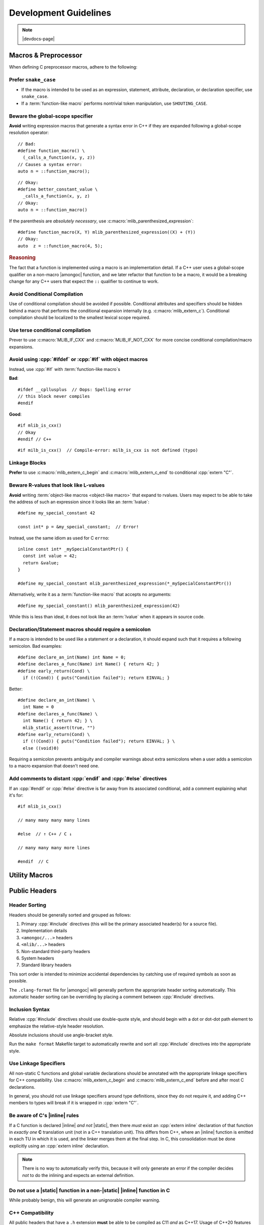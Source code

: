 ######################
Development Guidelines
######################

.. note:: |devdocs-page|

.. seealso:: :doc:`documenting`


Macros & Preprocessor
#####################

When defining C preprocessor macros, adhere to the following:

Prefer ``snake_case``
*********************

- If the macro is intended to be used as an expression, statement, attribute,
  declaration, or declaration specifier, use ``snake_case``.
- If a :term:`function-like macro` performs nontrivial token manipulation, use
  ``SHOUTING_CASE``.


.. _macros.global-scope:

**Beware** the global-scope specifier
*************************************

**Avoid** writing expression macros that generate a syntax error in C++ if they
are expanded following a global-scope resolution operator::

  // Bad:
  #define function_macro() \
    (_calls_a_function(x, y, z))
  // Causes a syntax error:
  auto n = ::function_macro();

::

  // Okay:
  #define better_constant_value \
    _calls_a_function(x, y, z)
  // Okay:
  auto n = ::function_macro()

If the parenthesis are *absolutely necessary*, use
:c:macro:`mlib_parenthesized_expression`::

  #define function_macro(X, Y) mlib_parenthesized_expression((X) + (Y))
  // Okay:
  auto  z = ::function_macro(4, 5);


.. rubric:: Reasoning

The fact that a function is implemented using a macro is an implementation
detail. If a C++ user uses a global-scope qualifier on a non-macro |amongoc|
function, and we later refactor that function to be a macro, it would be a
breaking change for any C++ users that expect the ``::`` qualifier to continue
to work.


**Avoid** Conditional Compilation
*********************************

Use of conditional compilation should be avoided if possible. Conditional
attributes and specifiers should be hidden behind a macro that performs the
conditional expansion internally (e.g. :c:macro:`mlib_extern_c`). Conditional
compilation should be localized to the smallest lexical scope required.


Use terse conditional compilation
*********************************

Prever to use :c:macro:`MLIB_IF_CXX` and :c:macro:`MLIB_IF_NOT_CXX` for more
concise conditional compilation/macro expansions.


**Avoid** using :cpp:`#ifdef` or :cpp:`#if` with object macros
**************************************************************

Instead, use :cpp:`#if` with :term:`function-like macro`\ s

**Bad**::

  #ifdef __cpllusplus  // Oops: Spelling error
  // this block never compiles
  #endif

**Good**::

  #if mlib_is_cxx()
  // Okay
  #endif // C++

::

  #if milb_is_cxx()  // Compile-error: milb_is_cxx is not defined (typo)


Linkage Blocks
**************

**Prefer** to use :c:macro:`mlib_extern_c_begin` and
:c:macro:`mlib_extern_c_end` to conditional :cpp:`extern "C"`.

.. seealso:: :term:`language linkage`


**Beware** R-values that look like L-values
*******************************************

**Avoid** writing :term:`object-like macros <object-like macro>` that expand to
rvalues. Users may expect to be able to take the address of such an expression
since it looks like an :term:`lvalue`::

  #define my_special_constant 42

  const int* p = &my_special_constant;  // Error!

Instead, use the same idiom as used for C ``errno``::

  inline const int* _mySpecialConstantPtr() {
    const int value = 42;
    return &value;
  }

  #define my_special_constant mlib_parenthesized_expression(*_mySpecialConstantPtr())

Alternatively, write it as a :term:`function-like macro` that accepts no
arguments::

  #define my_special_constant() mlib_parenthesized_expression(42)

While this is less than ideal, it does not look like an :term:`lvalue` when it
appears in source code.


Declaration/Statement macros should require a semicolon
*******************************************************

If a macro is intended to be used like a statement or a declaration, it should
expand such that it requires a following semicolon. Bad examples::

  #define declare_an_int(Name) int Name = 0;
  #define declares_a_func(Name) int Name() { return 42; }
  #define early_return(Cond) \
    if (!(Cond)) { puts("Condition failed"); return EINVAL; }

Better::

  #define declare_an_int(Name) \
    int Name = 0
  #define declares_a_func(Name) \
    int Name() { return 42; } \
    mlib_static_assert(true, "")
  #define early_return(Cond) \
    if (!(Cond)) { puts("Condition failed"); return EINVAL; } \
    else ((void)0)

Requiring a semicolon prevents ambiguity and compiler warnings about extra
semicolons when a user adds a semicolon to a macro expansion that doesn't need
one.


Add comments to distant :cpp:`endif` and :cpp:`#else` directives
****************************************************************

If an :cpp:`#endif` or :cpp:`#else` directive is far away from its associated
conditional, add a comment explaining what it's for::

  #if mlib_is_cxx()

  // many many many many lines

  #else  // ↑ C++ / C ↓

  // many many many more lines

  #endif  // C


Utility Macros
##############

.. c:macro::
  MLIB_LANG_PICK

  A special :term:`function-like macro` that takes two argument lists in two
  sets of parenthesis. If compiled as C, the first argument list will be
  expanded. In C++, the second argument list will be expanded. The unused
  argument list will be discarded. Neither argument will undergo immediate macro
  expansion::

    puts(MLIB_LANG_PICK("I am compiled as C!")("I am compiled as C++!"));

.. c:macro::
  MLIB_IF_CXX(...)
  MLIB_IF_NOT_CXX(...)

  Expands to the given arguments when compiled in C++ or C, resepectively. Prefer
  :c:macro:`MLIB_LANG_PICK` if you have something to say in both languages.


.. c:macro::
  MLIB_IF_CLANG(...)
  MLIB_IF_GCC(...)
  MLIB_IF_MSVC(...)
  MLIB_IF_GNU_LIKE(...)

  Function-like macros that expand to their arguments only when compiled using
  the associated compiler.


.. c:macro:: mlib_parenthesized_expression(...)

  In C, expands to ``(__VA_ARGS__)``. In C++, expands to
  ``mlib::identity{}(__VA_ARGS__)``. This allows the expression to be preceded
  by a global-scope name qualifier when the macro is expanded in C++. See:
  :ref:`macros.global-scope`


.. c:macro:: mlib_extern_c

  Expands to :cpp:`extern "C"` when compiling as C++, otherwise an empty
  attribute. Enforces :term:`C linkage` on an entity.


.. c:macro::
    mlib_extern_c_begin()
    mlib_extern_c_end()

  Declaration-like function macros that expand to the :cpp:`extern "C"` block
  for wrapping APIs with :term:`C linkage`. Note that these expand to
  *declarations* and require a following semicolon::

    mlib_extern_c_begin();

    extern int meow;

    mlib_extern_c_end();

  For declaring a single item, it may be more ergonomic to use
  :c:macro:`mlib_extern_c`.


.. c:macro::
  mlib_is_cxx()
  mlib_is_not_cxx()
  mlib_is_gcc()
  mlib_is_clang()
  mlib_is_msvc()
  mlib_is_gnu_like()

  Expression-macros that evaluate to ``0`` or ``1`` depending on the compiler
  and the compile language.


.. c:macro:: mlib_init(T)

  Usage of this macro is **mandatory** in C headers when writing a compound
  initializer expression. This is required because C++ does not support compound
  initializers, but does support the same syntax with brace initializers::

    my_struct get_thing(int a) {
      return mlib_init(my_struct){a, 42};
    }

  .. note:: The type ``T`` cannot use an :term:`elaborated name`, as that does not
      work with C++ brace initializers


.. c:macro:: mlib_static_assert(Cond, Msg)

  Expands to a static assertion appropriate for the current language.


Public Headers
##############

Header Sorting
**************

Headers should be generally sorted and grouped as follows:

1. Primary :cpp:`#include` directives (this will be the primary associated
   header(s) for a source file).
2. Implementation details
3. ``<amongoc/...>`` headers
4. ``<mlib/...>`` headers
5. Non-standard third-party headers
6. System headers
7. Standard library headers

This sort order is intended to minimize accidental dependencies by catching use
of required symbols as soon as possible.

The ``.clang-format`` file for |amongoc| will generally perform the appropriate
header sorting automatically. This automatic header sorting can be overriding by
placing a comment between :cpp:`#include` directives.


Inclusion Syntax
****************

Relative :cpp:`#include` directives should use double-quote style, and should
begin with a dot or dot-dot path element to emphasize the relative-style header
resolution.

Absolute inclusions should use angle-bracket style.

Run the ``make format`` Makefile target to automatically rewrite and sort all
:cpp:`#include` directives into the appropriate style.


Use Linkage Specifiers
**********************

All non-static C functions and global variable declarations should be annotated
with the appropriate linkage specifiers for C++ compatibility. Use
:c:macro:`mlib_extern_c_begin` and :c:macro:`mlib_extern_c_end` before and after
most C declarations.

In general, you should not use linkage specifiers around type definitions, since
they do not require it, and adding C++ members to types will break if it is
wrapped in :cpp:`extern "C"`.

.. seealso:: :term:`language linkage`


**Be aware** of C's |inline| rules
**********************************

If a C function is declared |inline| *and not* |static|, then there *must* exist
an :cpp:`extern inline` declaration of that function in *exactly one* **C**
translation unit (not in a C++ translation unit). This differs from C++, where
an |inline| function is emitted in each TU in which it is used, and the linker
merges them at the final step. In C, this consolidation must be done explicitly
using an :cpp:`extern inline` declaration.

.. note:: There is no way to automatically verify this, because it will only
  generate an error if the compiler decides *not* to do the inlining and expects
  an external definition.


**Do not** use a |static| function in a non-|static| |inline| function in C
***************************************************************************

While probably benign, this will generate an unignorable compiler warning.


C++ Compatibility
*****************

All public headers that have a ``.h`` extension **must** be able to be compiled
as C11 *and* as C++17. Usage of C++20 features should either be moved to a
``.hpp`` header or guarded with ``mlib_have_cxx20()``.

To write a C++-only header, use the ``.hpp`` file extension. The ``.hpp``
headers *may* use C++20.


Inclusion of C++ APIs in C Headers
**********************************

Public C++ APIs *may* be included in C headers if they are not a substantial
portion of the file. These should be simple wrappers around the C types (e.g.
`amongoc::unique_emitter`)


**Avoid** adding C++ constructors to C structs
==============================================

This can create a semantic ambiguity when a C struct is constructed in a C
header.

**Instead, prefer** to use the named-constructor idiom: Use |static| member
functions that construct instances of the object (e.g. `amongoc_status::from`).


**Do not** add copy/move constructors to C structs, nor add a destructor to C structs
=====================================================================================

This will change the definition of inline functions defined in C headers that
use such types, leading to ODR violations.

For easier automatic destruction of C types, follow the rules in :doc:`deletion`.
